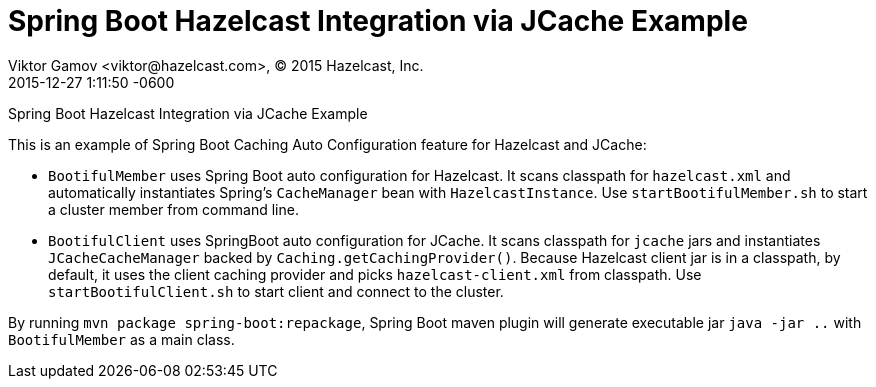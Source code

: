 = Spring Boot Hazelcast Integration via JCache Example
Viktor Gamov <viktor@hazelcast.com>, © 2015 Hazelcast, Inc.
2015-12-27
:revdate: 2015-12-27 1:11:50 -0600
:linkattrs:
:ast: &ast;
:y: &#10003;
:n: &#10008;
:y: icon:check-sign[role="green"]
:n: icon:check-minus[role="red"]
:c: icon:file-text-alt[role="blue"]
:toc: auto
:toc-placement: auto
:toc-position: right
:toc-title: Table of content
:toclevels: 3
:idprefix:
:idseparator: -
:sectanchors:
:icons: font
:source-highlighter: highlight.js
:highlightjs-theme: idea
:experimental:

Spring Boot Hazelcast Integration via JCache Example

toc::[]

This is an example of Spring Boot Caching Auto Configuration feature for Hazelcast and JCache:

- `BootifulMember` uses Spring Boot auto configuration for Hazelcast.
It scans classpath for `hazelcast.xml` and automatically instantiates Spring's `CacheManager` bean with `HazelcastInstance`. 
Use `startBootifulMember.sh` to start a cluster member from command line.
- `BootifulClient` uses SpringBoot auto configuration for JCache. 
It scans classpath for `jcache` jars and instantiates `JCacheCacheManager` backed by `Caching.getCachingProvider()`.
Because Hazelcast client jar is in a classpath, by default, it uses the client caching provider and picks `hazelcast-client.xml` from classpath.
Use `startBootifulClient.sh` to start client and connect to the cluster.

By running `mvn package spring-boot:repackage`, Spring Boot maven plugin will generate executable jar `java -jar ..`
with  `BootifulMember` as a main class.
